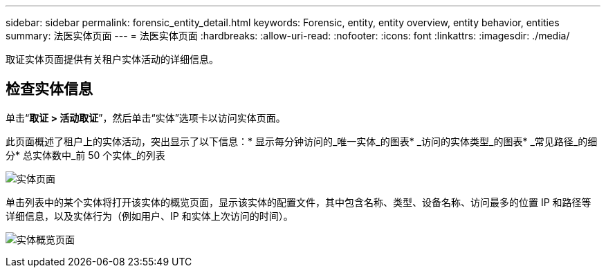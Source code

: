 ---
sidebar: sidebar 
permalink: forensic_entity_detail.html 
keywords: Forensic, entity, entity overview, entity behavior, entities 
summary: 法医实体页面 
---
= 法医实体页面
:hardbreaks:
:allow-uri-read: 
:nofooter: 
:icons: font
:linkattrs: 
:imagesdir: ./media/


[role="lead"]
取证实体页面提供有关租户实体活动的详细信息。



== 检查实体信息

单击“*取证 > 活动取证*”，然后单击“实体”选项卡以访问实体页面。

此页面概述了租户上的实体活动，突出显示了以下信息：* 显示每分钟访问的_唯一实体_的图表* _访问的实体类型_的图表* _常见路径_的细分* 总实体数中_前 50 个实体_的列表

image:CS-Entities-Page.png["实体页面"]

单击列表中的某个实体将打开该实体的概览页面，显示该实体的配置文件，其中包含名称、类型、设备名称、访问最多的位置 IP 和路径等详细信息，以及实体行为（例如用户、IP 和实体上次访问的时间）。

image:CS-entity-detail-page.png["实体概览页面"]
